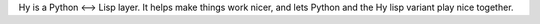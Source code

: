 Hy is a Python <--> Lisp layer. It helps
make things work nicer, and lets Python and the Hy lisp variant play
nice together. 

